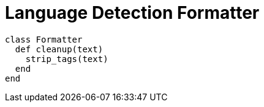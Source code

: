 = Language Detection Formatter

```ruby
class Formatter
  def cleanup(text)
    strip_tags(text)
  end
end
```
